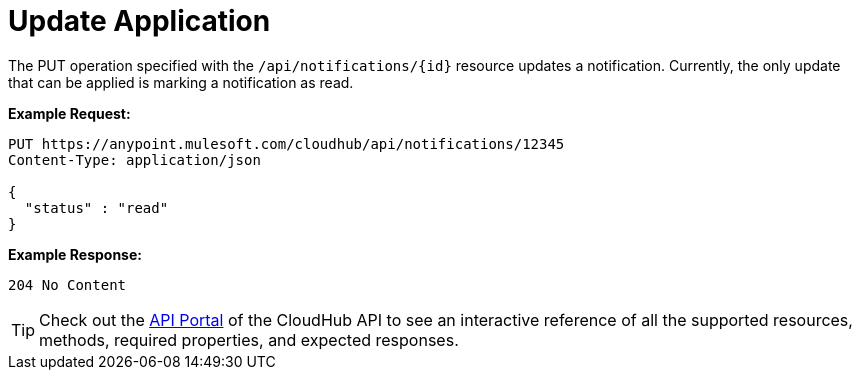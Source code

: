 = Update Application
:keywords: cloudhub, notifications, update

The PUT operation specified with the `/api/notifications/{id}` resource updates a notification. Currently, the only update that can be applied is marking a notification as read.

*Example Request:*

[source,json]
----
PUT https://anypoint.mulesoft.com/cloudhub/api/notifications/12345
Content-Type: application/json

{
  "status" : "read"
}
----

*Example Response:*

[source,json]
----
204 No Content
----

[TIP]
====
Check out the https://anypoint.mulesoft.com/apiplatform/anypoint-platform/#/portals[API Portal] of the CloudHub API to see an interactive reference of all the supported resources, methods, required properties, and expected responses.
====
